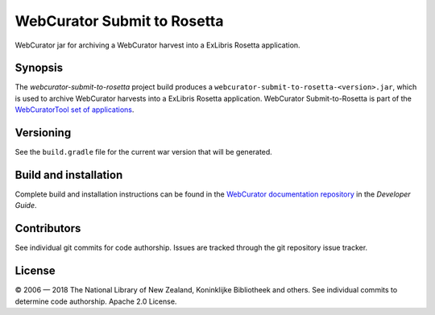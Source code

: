 WebCurator Submit to Rosetta
============================

WebCurator jar for archiving a WebCurator harvest into a ExLibris Rosetta application.


Synopsis
--------

The `webcurator-submit-to-rosetta` project build produces a ``webcurator-submit-to-rosetta-<version>.jar``, which is
used to archive WebCurator harvests into a ExLibris Rosetta application. WebCurator Submit-to-Rosetta is part of the
`WebCuratorTool set of applications`_.


Versioning
----------

See the ``build.gradle`` file for the current war version that will be generated.


Build and installation
----------------------

Complete build and installation instructions can be found in the `WebCurator documentation repository`_ in the
*Developer Guide*.


Contributors
------------

See individual git commits for code authorship. Issues are tracked through the git repository issue tracker.


License
-------

|copy| 2006 |---| 2018 The National Library of New Zealand, Koninklijke Bibliotheek and others. See individual
commits to determine code authorship. Apache 2.0 License.

.. _`WebCuratorTool set of applications`: https://github.com/WebCuratorTool
.. _`WebCurator documentation repository`: https://github.com/WebCuratorTool/webcurator-docs
.. |copy| unicode:: 0xA9 .. copyright sign
.. |---| unicode:: 0x2014 .. m-dash
